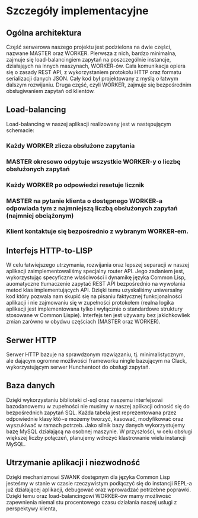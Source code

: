 * Szczegóły implementacyjne
** Ogólna architektura
Część serwerowa naszego projektu jest podzielona na dwie części, nazwane MASTER oraz WORKER.
Pierwsza z nich, bardzo minimalna, zajmuje się load-balancingiem zapytań na poszczególnie instancje, działająych na innych maszynach, WORKER-ów. Cała komunikacja opiera się o zasady REST API, z wykorzystaniem protokołu HTTP oraz formatu serializacji danych JSON. Cały kod był projektowany z myślą o łatwym dalszym rozwijaniu.
Druga część, czyli WORKER, zajmuje się bezpośrednim obsługiwaniem zapytań od klientów.
** Load-balancing
Load-balancing w naszej aplikacji realizowany jest w następującym schemacie:
*** Każdy WORKER zlicza obsłużone zapytania
*** MASTER okresowo odpytuje wszystkie WORKER-y o liczbę obsłużonych zapytań
*** Każdy WORKER po odpowiedzi resetuje licznik
*** MASTER na pytanie klienta o dostępnego WORKER-a odpowiada tym z najmniejszą liczbą obsłużonych zapytań (najmniej obciążonym)
*** Klient kontaktuje się bezpośrednio z wybranym WORKER-em.
** Interfejs HTTP-to-LISP
W celu łatwiejszego utrzymania, rozwijania oraz lepszej separacji w naszej aplikacji zaimplementowaliśmy specjalny router API. Jego zadaniem jest, wykorzystując specyficzne właściwości i dynamikę języka Common Lisp, auomatyczne tłumaczenie zapytać REST API bezpośrednio na wywołania metod klas implementujących API. Dzięki temu uzyskaliśmy uniwersalny kod który pozwala nam skupić się na pisaniu faktycznej funkcjonalności aplikacji i nie zajmowaniu się w zupełności protokołem (realna logika aplikacji jest implementowana tylko i wyłącznie o standardowe struktury stosowane w Common Lispie). Interfejs ten jest używany bez jakichkowliek zmian zarówno w obydwu częściach (MASTER oraz WORKER).
** Serwer HTTP
   Serwer HTTP bazuje na sprawdzonym rozwiązaniu, tj. minimalistycznym, ale dającym ogromne możliwości frameworku ningle bazującym na Clack, wykorzystującym serwer Hunchentoot do obsługi zapytań.
** Baza danych
Dzięki wykorzystaniu biblioteki cl-sql oraz naszemu interfejsowi bazodanowemu w zupełności nie musimy w naszej aplikacji odnosić się do bezpośrednich zapytań SQL. Każda tabela jest reprezentowana przez odpowiednie klasy któ¬e możemy tworzyć, kasować, modyfikować oraz wyszukiwać w ramach potrzeb.
Jako silnik bazy danych wykorzystujemy bazę MySQL działającą na osobnej maszynie. W przyszłości, w celu obsługi większej liczby połączeń, planujemy wdrożyć klastrowanie wielu instancji MySQL.
** Utrzymanie aplikacji i niezwodność
Dzięki mechanizmowi SWANK dostępnym dla języka Common Lisp jesteśmy w stanie w czasie rzeczywistym podłączyć się do instancji REPL-a już działającej aplikacji, debugować oraz wprowadzać potrzebne poprawki. Dzięki temu oraz load-balancingowi WORKER-ów mamy możliwość zapewnienia niemal stu procentowego czasu działania naszej usługi z perspektywy klienta,
